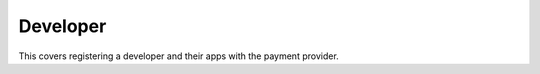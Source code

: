 .. _developer-label:

Developer
=========

This covers registering a developer and their apps with the payment provider.
